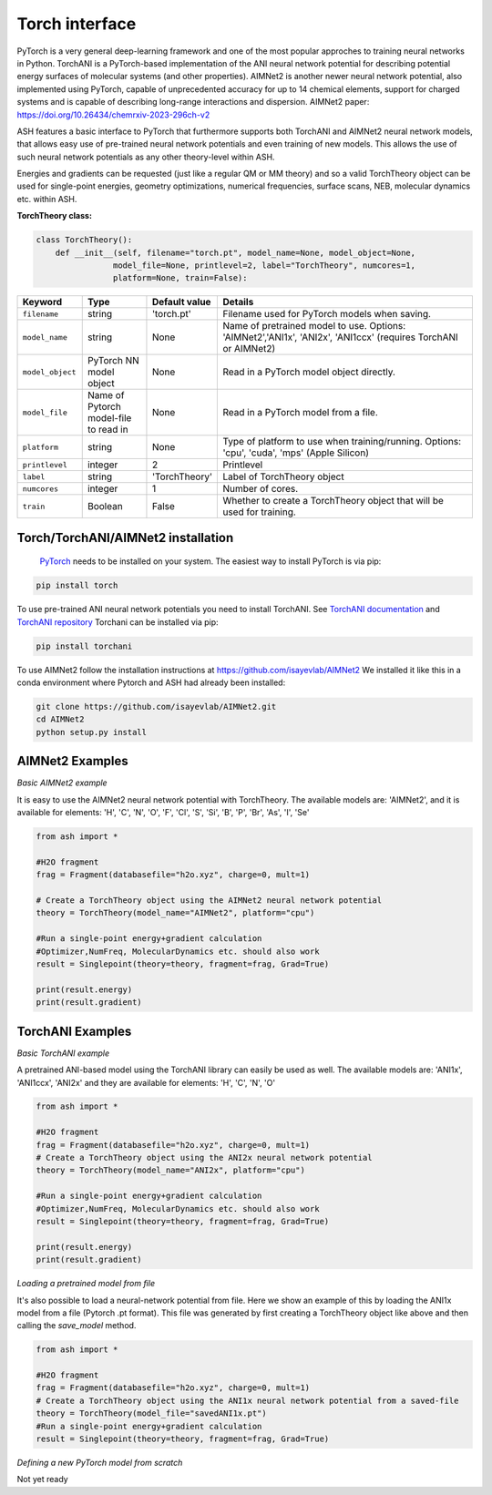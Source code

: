 Torch interface
======================================

PyTorch is a very general deep-learning framework and one of the most popular approches to training neural networks in Python.
TorchANI is a PyTorch-based implementation of the ANI neural network potential for describing potential energy surfaces of molecular systems (and other properties).
AIMNet2 is another newer neural network potential, also implemented using PyTorch, capable of unprecedented accuracy for up to 14 chemical elements, 
support for charged systems and is capable of describing long-range interactions and dispersion.
AIMNet2 paper: https://doi.org/10.26434/chemrxiv-2023-296ch-v2


ASH features a basic interface to PyTorch that furthermore supports both TorchANI and AIMNet2 neural network models,
that allows easy use of pre-trained neural network potentials and even training of new models. 
This allows the use of such neural network potentials as any other theory-level within ASH.

Energies and gradients can be requested (just like a regular QM or MM theory) and so a valid TorchTheory object can be used
for single-point energies, geometry optimizations, numerical frequencies, surface scans, NEB, molecular dynamics etc. within ASH. 


**TorchTheory class:**

.. code-block:: python
    
    class TorchTheory():
        def __init__(self, filename="torch.pt", model_name=None, model_object=None,
                    model_file=None, printlevel=2, label="TorchTheory", numcores=1, 
                    platform=None, train=False):

.. list-table::
   :widths: 15 15 15 60
   :header-rows: 1

   * - Keyword
     - Type
     - Default value
     - Details
   * - ``filename``
     - string
     - 'torch.pt'
     - Filename used for PyTorch models when saving.
   * - ``model_name``
     - string
     - None
     - Name of pretrained model to use. Options: 'AIMNet2','ANI1x', 'ANI2x', 'ANI1ccx' (requires TorchANI or AIMNet2)
   * - ``model_object``
     - PyTorch NN model object
     - None
     - Read in a PyTorch model object directly.
   * - ``model_file``
     - Name of Pytorch model-file to read in
     - None
     - Read in a PyTorch model from a file.
   * - ``platform``
     - string
     - None
     - Type of platform to use when training/running. Options: 'cpu', 'cuda', 'mps' (Apple Silicon)
   * - ``printlevel``
     - integer
     - 2
     - Printlevel
   * - ``label``
     - string
     - 'TorchTheory'
     - Label of TorchTheory object
   * - ``numcores``
     - integer
     - 1
     - Number of cores.
   * - ``train``
     - Boolean
     - False
     - Whether to create a TorchTheory object that will be used for training.

################################################################################
Torch/TorchANI/AIMNet2 installation
################################################################################


 `PyTorch <pytorch.org>`_  needs to be installed on your system. The easiest way to install PyTorch is via pip:

.. code-block:: python

    pip install torch

To use pre-trained ANI neural network potentials you need to install TorchANI.
See `TorchANI documentation <https://aiqm.github.io/torchani/>`_ and `TorchANI repository <https://github.com/aiqm/torchani>`_
Torchani can be installed via pip:

.. code-block:: python

    pip install torchani

To use AIMNet2 follow the installation instructions at https://github.com/isayevlab/AIMNet2
We installed it like this in a conda environment where Pytorch and ASH had already been installed:

.. code-block:: shell

  git clone https://github.com/isayevlab/AIMNet2.git
  cd AIMNet2
  python setup.py install

################################################################################
AIMNet2 Examples
################################################################################

*Basic AIMNet2 example*

It is easy to use the AIMNet2 neural network potential with TorchTheory.
The available models are: 'AIMNet2', and it is available for elements: 'H', 'C', 'N', 'O', 'F', 'Cl', 'S', 'Si', 'B', 'P', 'Br', 'As', 'I', 'Se'

.. code-block:: python

    from ash import *

    #H2O fragment
    frag = Fragment(databasefile="h2o.xyz", charge=0, mult=1)
  
    # Create a TorchTheory object using the AIMNet2 neural network potential
    theory = TorchTheory(model_name="AIMNet2", platform="cpu")
    
    #Run a single-point energy+gradient calculation
    #Optimizer,NumFreq, MolecularDynamics etc. should also work
    result = Singlepoint(theory=theory, fragment=frag, Grad=True)

    print(result.energy)
    print(result.gradient)

################################################################################
TorchANI Examples
################################################################################

*Basic TorchANI example*

A pretrained ANI-based model using the TorchANI library can easily be used as well.
The available models are: 'ANI1x', 'ANI1ccx', 'ANI2x' and they are available for elements: 'H', 'C', 'N', 'O'

.. code-block:: python

    from ash import *

    #H2O fragment
    frag = Fragment(databasefile="h2o.xyz", charge=0, mult=1)
    # Create a TorchTheory object using the ANI2x neural network potential
    theory = TorchTheory(model_name="ANI2x", platform="cpu")
    
    #Run a single-point energy+gradient calculation
    #Optimizer,NumFreq, MolecularDynamics etc. should also work
    result = Singlepoint(theory=theory, fragment=frag, Grad=True)

    print(result.energy)
    print(result.gradient)

*Loading a pretrained model from file*

It's also possible to load a neural-network potential from file.
Here we show an example of this by loading the ANI1x model from a file (Pytorch .pt format).
This file was generated by first creating a TorchTheory object like above and then calling the *save_model* method.

.. code-block:: python

    from ash import *

    #H2O fragment
    frag = Fragment(databasefile="h2o.xyz", charge=0, mult=1)
    # Create a TorchTheory object using the ANI1x neural network potential from a saved-file
    theory = TorchTheory(model_file="savedANI1x.pt")
    #Run a single-point energy+gradient calculation
    result = Singlepoint(theory=theory, fragment=frag, Grad=True)

*Defining a new PyTorch model from scratch*

Not yet ready